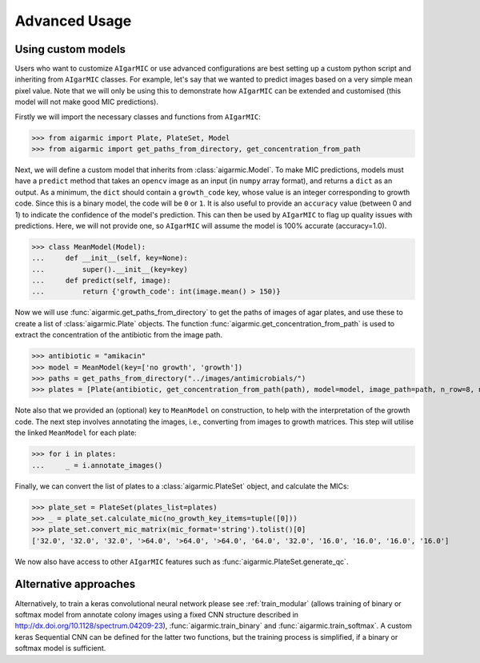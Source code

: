 Advanced Usage
==============

Using custom models
-------------------

Users who want to customize ``AIgarMIC`` or use advanced configurations are best setting up a custom python script and inheriting from ``AIgarMIC`` classes. For example, let's say that we wanted to predict images based on a very simple mean pixel value. Note that we will only be using this to demonstrate how ``AIgarMIC`` can be extended and customised (this model will not make good MIC predictions).

Firstly we will import the necessary classes and functions from ``AIgarMIC``:

>>> from aigarmic import Plate, PlateSet, Model
>>> from aigarmic import get_paths_from_directory, get_concentration_from_path

Next, we will define a custom model that inherits from :class:`aigarmic.Model`. To make MIC predictions, models must have a ``predict`` method that takes an ``opencv`` image as an input (in ``numpy`` array format), and returns a ``dict`` as an output. As a minimum, the ``dict`` should contain a ``growth_code`` key, whose value is an integer corresponding to growth code. Since this is a binary model, the code will be ``0`` or ``1``. It is also useful to provide an ``accuracy`` value (between 0 and 1) to indicate the confidence of the model's prediction. This can then be used by ``AIgarMIC`` to flag up quality issues with predictions. Here, we will not provide one, so ``AIgarMIC`` will assume the model is 100% accurate (accuracy=1.0).

>>> class MeanModel(Model):
...     def __init__(self, key=None):
...         super().__init__(key=key)
...     def predict(self, image):
...         return {'growth_code': int(image.mean() > 150)}

Now we will use :func:`aigarmic.get_paths_from_directory` to get the paths of images of agar plates, and use these to create a list of :class:`aigarmic.Plate` objects. The function :func:`aigarmic.get_concentration_from_path` is used to extract the concentration of the antibiotic from the image path.

>>> antibiotic = "amikacin"
>>> model = MeanModel(key=['no growth', 'growth'])
>>> paths = get_paths_from_directory("../images/antimicrobials/")
>>> plates = [Plate(antibiotic, get_concentration_from_path(path), model=model, image_path=path, n_row=8, n_col=12) for path in paths[antibiotic]]

Note also that we provided an (optional) key to ``MeanModel`` on construction, to help with the interpretation of the growth code. The next step involves annotating the images, i.e., converting from images to growth matrices. This step will utilise the linked ``MeanModel`` for each plate:

>>> for i in plates:
...     _ = i.annotate_images()

Finally, we can convert the list of plates to a :class:`aigarmic.PlateSet` object, and calculate the MICs:

>>> plate_set = PlateSet(plates_list=plates)
>>> _ = plate_set.calculate_mic(no_growth_key_items=tuple([0]))
>>> plate_set.convert_mic_matrix(mic_format='string').tolist()[0]
['32.0', '32.0', '32.0', '>64.0', '>64.0', '>64.0', '64.0', '32.0', '16.0', '16.0', '16.0', '16.0']

We now also have access to other ``AIgarMIC`` features such as :func:`aigarmic.PlateSet.generate_qc`.

Alternative approaches
----------------------

Alternatively, to train a keras convolutional neural network please see :ref:`train_modular` (allows training of binary or softmax model from annotate colony images using a fixed CNN structure described in http://dx.doi.org/10.1128/spectrum.04209-23), :func:`aigarmic.train_binary` and :func:`aigarmic.train_softmax`. A custom keras Sequential CNN can be defined for the latter two functions, but the training process is simplified, if a binary or softmax model is sufficient.